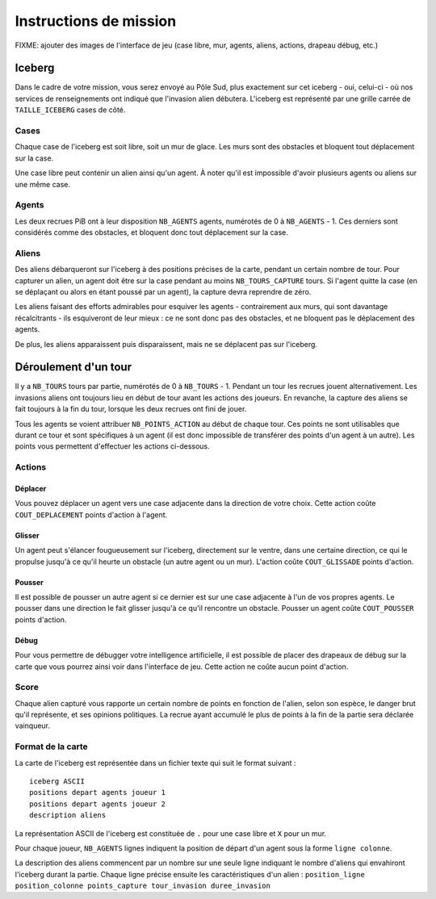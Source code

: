 =======================
Instructions de mission
=======================

FIXME: ajouter des images de l'interface de jeu (case libre, mur, agents,
aliens, actions, drapeau débug, etc.)

-------
Iceberg
-------

Dans le cadre de votre mission, vous serez envoyé au Pôle Sud, plus exactement
sur cet iceberg - oui, celui-ci - où nos services de renseignements ont
indiqué que l'invasion alien débutera. L'iceberg est représenté par une grille
carrée de ``TAILLE_ICEBERG`` cases de côté.

.. image:: ../subject/img/map.png

Cases
=====

Chaque case de l'iceberg est soit libre, soit un mur de glace. Les murs sont des
obstacles et bloquent tout déplacement sur la case.

Une case libre peut contenir un alien ainsi qu'un agent. À noter qu'il est
impossible d'avoir plusieurs agents ou aliens sur une même case.

Agents
======

Les deux recrues PiB ont à leur disposition ``NB_AGENTS`` agents, numérotés de 0
à ``NB_AGENTS`` - 1. Ces derniers sont considérés comme des obstacles, et
bloquent donc tout déplacement sur la case.

Aliens
======

Des aliens débarqueront sur l'iceberg à des positions précises de la carte,
pendant un certain nombre de tour. Pour capturer un alien, un agent doit être
sur la case pendant au moins ``NB_TOURS_CAPTURE`` tours. Si l'agent quitte la
case (en se déplaçant ou alors en étant poussé par un agent), la capture devra
reprendre de zéro.

Les aliens faisant des efforts admirables pour esquiver les agents - contrairement
aux murs, qui sont davantage récalcitrants - ils esquiveront de leur mieux : ce
ne sont donc pas des obstacles, et ne bloquent pas le déplacement des agents.

De plus, les aliens apparaissent puis disparaissent, mais ne se déplacent pas
sur l'iceberg.

---------------------
Déroulement d'un tour
---------------------

Il y a ``NB_TOURS`` tours par partie, numérotés de 0 à ``NB_TOURS`` - 1. Pendant
un tour les recrues jouent alternativement. Les invasions aliens ont toujours
lieu en début de tour avant les actions des joueurs. En revanche, la capture des
aliens se fait toujours à la fin du tour, lorsque les deux recrues ont fini de
jouer.

Tous les agents se voient attribuer ``NB_POINTS_ACTION`` au début de chaque
tour. Ces points ne sont utilisables que durant ce tour et sont spécifiques à un
agent (il est donc impossible de transférer des points d'un agent à un autre).
Les points vous permettent d'effectuer les actions ci-dessous.

Actions
=======

Déplacer
--------

Vous pouvez déplacer un agent vers une case adjacente dans la direction de votre
choix. Cette action coûte ``COUT_DEPLACEMENT`` points d'action à l'agent.

Glisser
-------

Un agent peut s'élancer fougueusement sur l'iceberg, directement sur le ventre,
dans une certaine direction, ce qui le propulse jusqu'à ce qu'il heurte un
obstacle (un autre agent ou un mur). L'action coûte ``COUT_GLISSADE`` points
d'action.

Pousser
-------

Il est possible de pousser un autre agent si ce dernier est sur une case
adjacente à l'un de vos propres agents. Le pousser dans une direction le fait
glisser jusqu'à ce qu'il rencontre un obstacle. Pousser un agent coûte
``COUT_POUSSER`` points d'action.

Débug
-----

Pour vous permettre de débugger votre intelligence artificielle, il est possible
de placer des drapeaux de débug sur la carte que vous pourrez ainsi voir dans
l'interface de jeu. Cette action ne coûte aucun point d'action.

Score
=====

Chaque alien capturé vous rapporte un certain nombre de points en fonction de
l'alien, selon son espèce, le danger brut qu'il représente, et ses opinions
politiques. La recrue ayant accumulé le plus de points à la fin de la partie
sera déclarée vainqueur.

Format de la carte
==================

La carte de l'iceberg est représentée dans un fichier texte qui suit le format
suivant :

::

  iceberg ASCII
  positions depart agents joueur 1
  positions depart agents joueur 2
  description aliens

La représentation ASCII de l'iceberg est constituée de ``.`` pour une case libre
et ``X`` pour un mur.

Pour chaque joueur, ``NB_AGENTS`` lignes indiquent la position de départ d'un
agent sous la forme ``ligne colonne``.

La description des aliens commencent par un nombre sur une seule ligne indiquant
le nombre d'aliens qui envahiront l'iceberg durant la partie. Chaque ligne
précise ensuite les caractéristiques d'un alien :
``position_ligne position_colonne points_capture tour_invasion duree_invasion``
